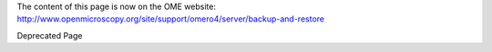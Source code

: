The content of this page is now on the OME website:
`http://www.openmicroscopy.org/site/support/omero4/server/backup-and-restore <http://www.openmicroscopy.org/site/support/omero4/server/backup-and-restore>`_

Deprecated Page
